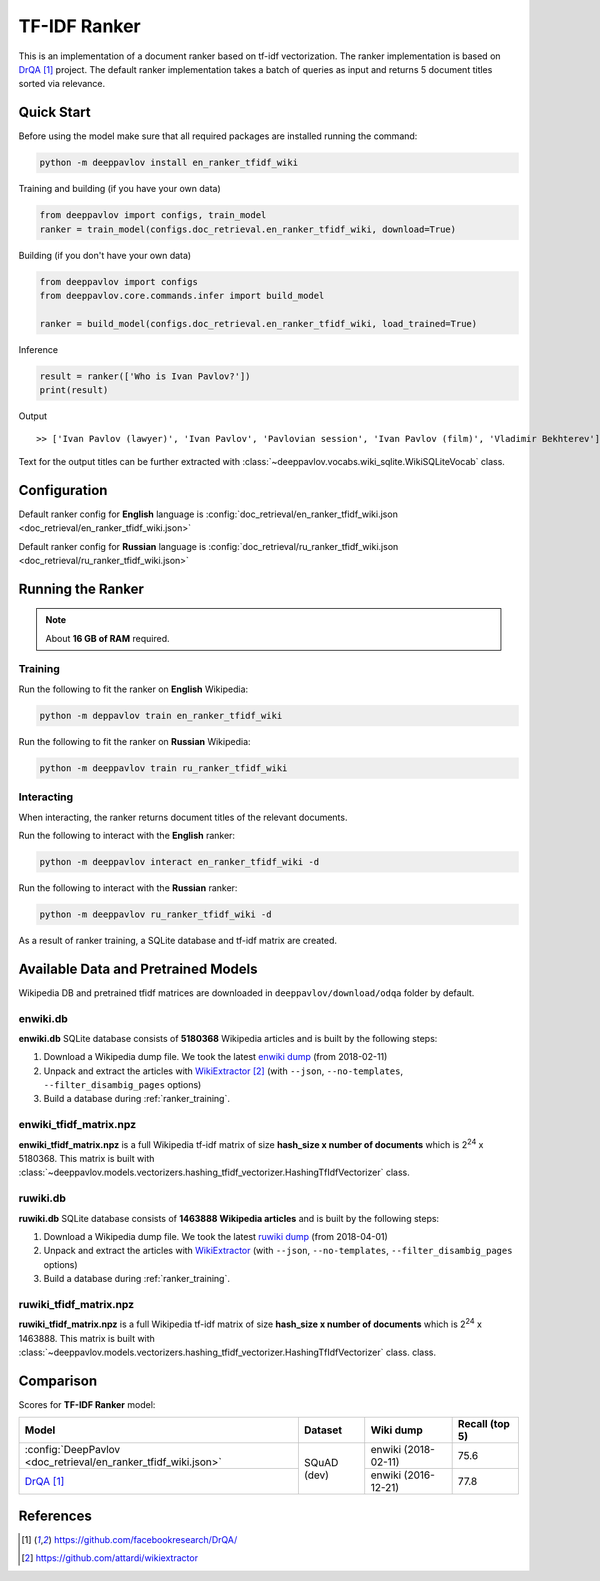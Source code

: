 =============
TF-IDF Ranker
=============

This is an implementation of a document ranker based on tf-idf vectorization.
The ranker implementation is based on `DrQA`_ project.
The default ranker implementation takes a batch of queries as input and returns 5 document titles sorted via relevance.

Quick Start
===========

Before using the model make sure that all required packages are installed running the command:

.. code:: bash

    python -m deeppavlov install en_ranker_tfidf_wiki

Training and building (if you have your own data)

.. code:: python

    from deeppavlov import configs, train_model
    ranker = train_model(configs.doc_retrieval.en_ranker_tfidf_wiki, download=True)

Building (if you don't have your own data)

.. code:: python

    from deeppavlov import configs
    from deeppavlov.core.commands.infer import build_model

    ranker = build_model(configs.doc_retrieval.en_ranker_tfidf_wiki, load_trained=True)

Inference

.. code:: python

    result = ranker(['Who is Ivan Pavlov?'])
    print(result)

Output

::

    >> ['Ivan Pavlov (lawyer)', 'Ivan Pavlov', 'Pavlovian session', 'Ivan Pavlov (film)', 'Vladimir Bekhterev']

Text for the output titles can be further extracted with :class:`~deeppavlov.vocabs.wiki_sqlite.WikiSQLiteVocab` class.


Configuration
=============

Default ranker config for **English** language is
:config:`doc_retrieval/en_ranker_tfidf_wiki.json <doc_retrieval/en_ranker_tfidf_wiki.json>`

Default ranker config for **Russian** language is
:config:`doc_retrieval/ru_ranker_tfidf_wiki.json <doc_retrieval/ru_ranker_tfidf_wiki.json>`

Running the Ranker
==================

.. note::

    About **16 GB of RAM** required.

.. _ranker_training:

Training
--------

Run the following to fit the ranker on **English** Wikipedia:

.. code:: bash

    python -m deppavlov train en_ranker_tfidf_wiki

Run the following to fit the ranker on **Russian** Wikipedia:

.. code:: bash

    python -m deeppavlov train ru_ranker_tfidf_wiki

Interacting
-----------

When interacting, the ranker returns document titles of the relevant
documents.

Run the following to interact with the **English** ranker:

.. code:: bash

    python -m deeppavlov interact en_ranker_tfidf_wiki -d

Run the following to interact with the **Russian** ranker:

.. code:: bash

    python -m deeppavlov ru_ranker_tfidf_wiki -d

As a result of ranker training, a SQLite database and tf-idf matrix are created.

Available Data and Pretrained Models
====================================

Wikipedia DB and pretrained tfidf matrices are downloaded in
``deeppavlov/download/odqa`` folder by default.

enwiki.db
---------

**enwiki.db** SQLite database consists of **5180368** Wikipedia articles
and is built by the following steps:

#. Download a Wikipedia dump file. We took the latest
   `enwiki dump <https://dumps.wikimedia.org/enwiki/20180201>`__
   (from 2018-02-11)
#. Unpack and extract the articles with `WikiExtractor`_
   (with ``--json``, ``--no-templates``, ``--filter_disambig_pages``
   options)
#. Build a database during :ref:`ranker_training`.

enwiki_tfidf_matrix.npz
-------------------------

**enwiki_tfidf_matrix.npz** is a full Wikipedia tf-idf matrix of
size **hash_size x number of documents** which is
|2**24| x 5180368. This matrix is built with
:class:`~deeppavlov.models.vectorizers.hashing_tfidf_vectorizer.HashingTfIdfVectorizer` class.

ruwiki.db
---------

**ruwiki.db** SQLite database consists of **1463888 Wikipedia
articles**
and is built by the following steps:

#. Download a Wikipedia dump file. We took the latest
   `ruwiki dump <https://dumps.wikimedia.org/ruwiki/20180401>`__
   (from 2018-04-01)
#. Unpack and extract the articles with
   `WikiExtractor <https://github.com/attardi/wikiextractor>`__
   (with ``--json``, ``--no-templates``, ``--filter_disambig_pages``
   options)
#. Build a database during :ref:`ranker_training`.

ruwiki_tfidf_matrix.npz
-------------------------

**ruwiki_tfidf_matrix.npz** is a full Wikipedia tf-idf matrix of
size **hash_size x number of documents** which is
|2**24| x 1463888. This matrix is built with
:class:`~deeppavlov.models.vectorizers.hashing_tfidf_vectorizer.HashingTfIdfVectorizer` class.
class.

Comparison
==========

Scores for **TF-IDF Ranker** model:


+-----------------------------------------------------------------+----------------+----------------------+-----------------+
| Model                                                           | Dataset        |  Wiki dump           |  Recall (top 5) |
+=================================================================+================+======================+=================+
| :config:`DeepPavlov <doc_retrieval/en_ranker_tfidf_wiki.json>`  | SQuAD (dev)    |  enwiki (2018-02-11) |       75.6      |
+-----------------------------------------------------------------+                +----------------------+-----------------+
| `DrQA`_                                                         |                |  enwiki (2016-12-21) |       77.8      |
+-----------------------------------------------------------------+----------------+----------------------+-----------------+


References
==========

.. target-notes::

.. _`DrQA`: https://github.com/facebookresearch/DrQA/
.. _`WikiExtractor`: https://github.com/attardi/wikiextractor

.. |2**24| replace:: 2\ :sup:`24`

